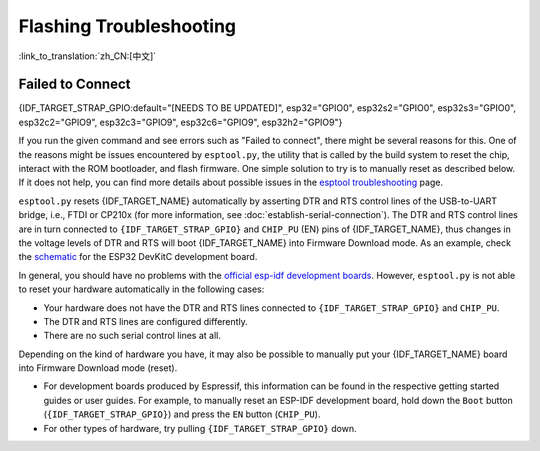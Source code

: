 Flashing Troubleshooting
========================

:link_to_translation:`zh_CN:[中文]`

Failed to Connect
-----------------

{IDF_TARGET_STRAP_GPIO:default="[NEEDS TO BE UPDATED]", esp32="GPIO0", esp32s2="GPIO0", esp32s3="GPIO0", esp32c2="GPIO9", esp32c3="GPIO9", esp32c6="GPIO9", esp32h2="GPIO9"}

If you run the given command and see errors such as "Failed to connect", there might be several reasons for this. One of the reasons might be issues encountered by ``esptool.py``, the utility that is called by the build system to reset the chip, interact with the ROM bootloader, and flash firmware. One simple solution to try is to manually reset as described below. If it does not help, you can find more details about possible issues in the `esptool troubleshooting <https://docs.espressif.com/projects/esptool/en/latest/esp32/troubleshooting.html>`_ page.

``esptool.py`` resets {IDF_TARGET_NAME} automatically by asserting DTR and RTS control lines of the USB-to-UART bridge, i.e., FTDI or CP210x (for more information, see :doc:`establish-serial-connection`). The DTR and RTS control lines are in turn connected to ``{IDF_TARGET_STRAP_GPIO}`` and ``CHIP_PU`` (EN) pins of {IDF_TARGET_NAME}, thus changes in the voltage levels of DTR and RTS will boot {IDF_TARGET_NAME} into Firmware Download mode. As an example, check the `schematic <https://dl.espressif.com/dl/schematics/esp32_devkitc_v4-sch-20180607a.pdf>`_ for the ESP32 DevKitC development board.

In general, you should have no problems with the `official esp-idf development boards <https://www.espressif.com/en/products/devkits>`_. However, ``esptool.py`` is not able to reset your hardware automatically in the following cases:

- Your hardware does not have the DTR and RTS lines connected to ``{IDF_TARGET_STRAP_GPIO}`` and ``CHIP_PU``.
- The DTR and RTS lines are configured differently.
- There are no such serial control lines at all.

Depending on the kind of hardware you have, it may also be possible to manually put your {IDF_TARGET_NAME} board into Firmware Download mode (reset).

- For development boards produced by Espressif, this information can be found in the respective getting started guides or user guides. For example, to manually reset an ESP-IDF development board, hold down the ``Boot`` button (``{IDF_TARGET_STRAP_GPIO}``) and press the ``EN`` button (``CHIP_PU``).
- For other types of hardware, try pulling ``{IDF_TARGET_STRAP_GPIO}`` down.
